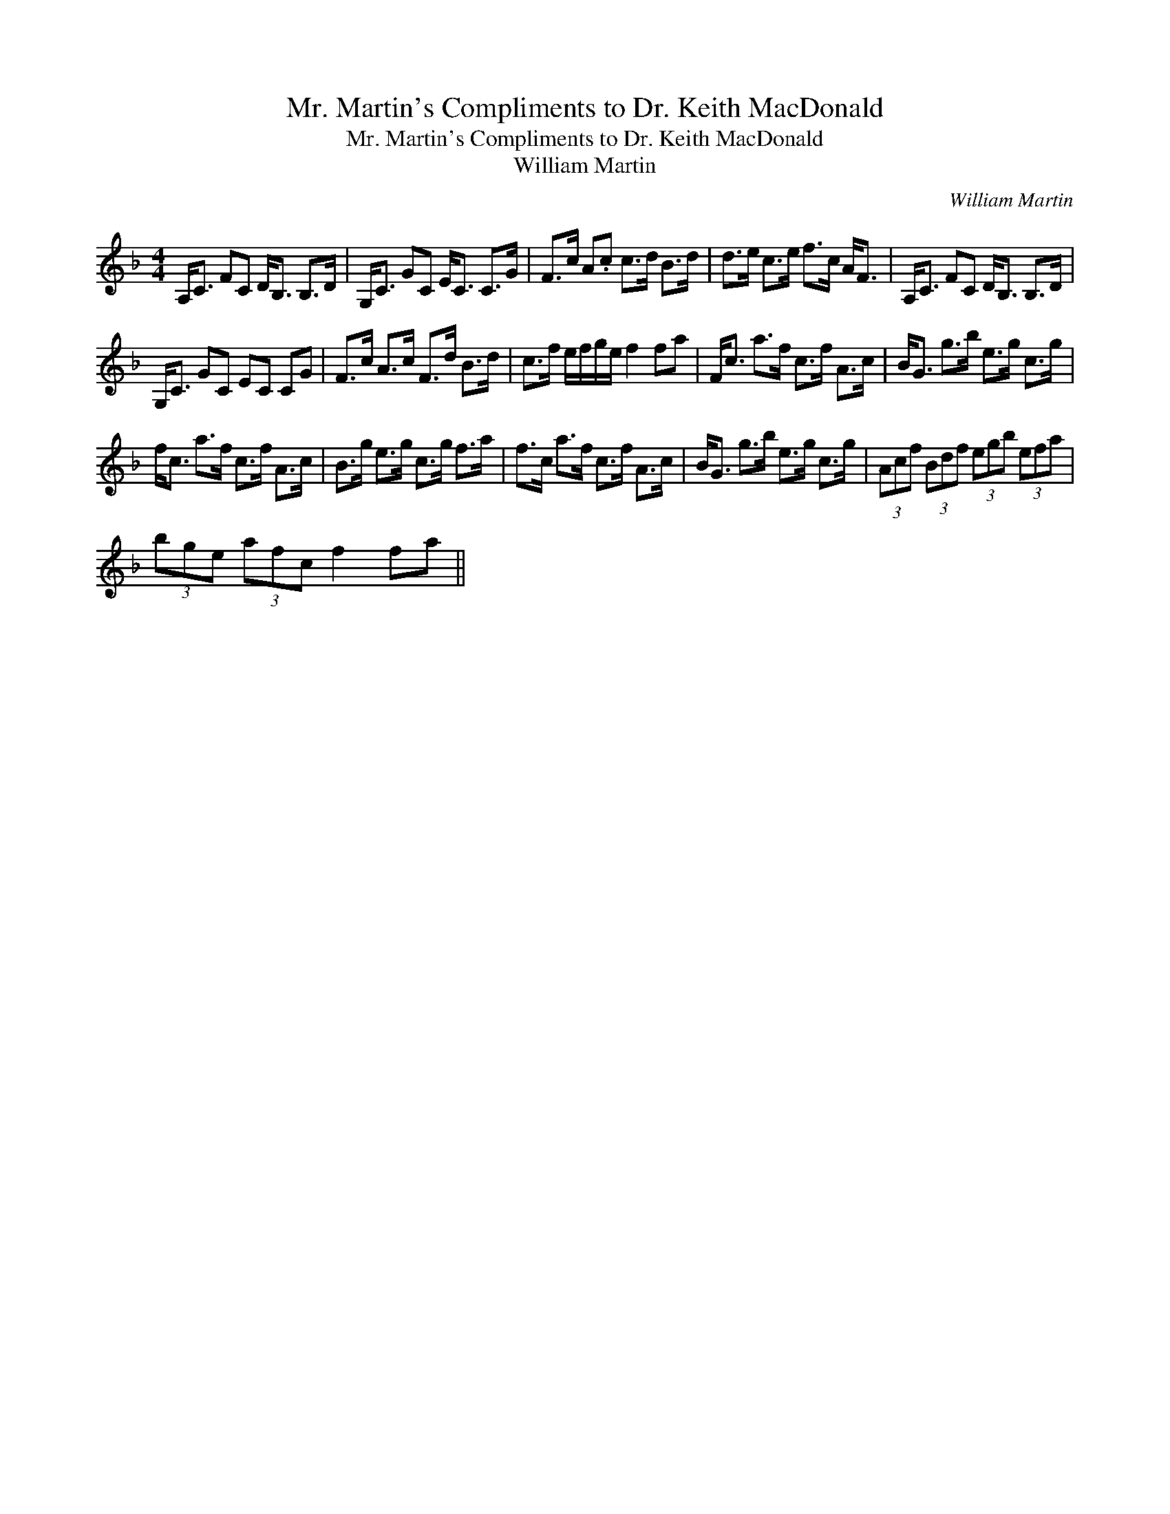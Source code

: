 X:1
T:Mr. Martin's Compliments to Dr. Keith MacDonald
T:Mr. Martin's Compliments to Dr. Keith MacDonald
T:William Martin
C:William Martin
L:1/8
M:4/4
K:F
V:1 treble 
V:1
 A,<C FC D<B, B,>D | G,<C GC E<C C>G | F>c A.c c>d B>d | d>e c>e f>c A<F | A,<C FC D<B, B,>D | %5
 G,<C GC EC CG | F>c A>c F>d B>d | c>f e/f/g/e/ f2 fa | F<c a>f c>f A>c | B<G g>b e>g c>g | %10
 f<c a>f c>f A>c | B>g e>g c>g f>a | f>c a>f c>f A>c | B<G g>b e>g c>g | (3Acf (3Bdf (3egb (3efa | %15
 (3bge (3afc f2 fa || %16

